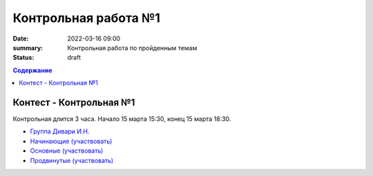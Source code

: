 Контрольная работа №1
#####################

:date: 2022-03-16 09:00
:summary: Контрольная работа по пройденным темам
:status: draft

.. default-role:: code
.. contents:: Содержание

Контест - Контрольная №1
========================

Контрольная длится 3 часа.
Начало 15 марта 15:30, конец 15 марта 18:30.

- `Группа Дивари И.Н. <http://judge2.vdi.mipt.ru/cgi-bin/new-client?contest_id=94274>`_
- `Начинающие (участвовать) <http://judge2.vdi.mipt.ru/cgi-bin/new-client?contest_id=94254>`_
- `Основные (участвовать) <http://judge2.vdi.mipt.ru/cgi-bin/new-client?contest_id=94255>`_
- `Продвинутые (участвовать) <http://judge2.vdi.mipt.ru/cgi-bin/new-client?contest_id=94256>`_
